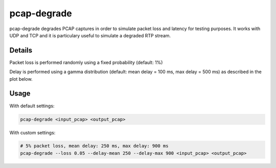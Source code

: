 pcap-degrade
===========

pcap-degrade degrades PCAP captures in order to simulate packet loss and latency
for testing purposes. It works with UDP and TCP and it is particulary useful
to simulate a degraded RTP stream.

Details
-------

Packet loss is performed randomly using a fixed probability (default: 1%)

Delay is performed using a gamma distribution (default: mean delay = 100 ms,
max delay = 500 ms) as described in the plot below.

.. image:: delay-distribution.png

Usage
-----

With default settings:

.. code-block:: bash

   pcap-degrade <input_pcap> <output_pcap>


With custom settings:

.. code-block:: bash

   # 5% packet loss, mean delay: 250 ms, max delay: 900 ms
   pcap-degrade --loss 0.05 --delay-mean 250 --delay-max 900 <input_pcap> <output_pcap>
